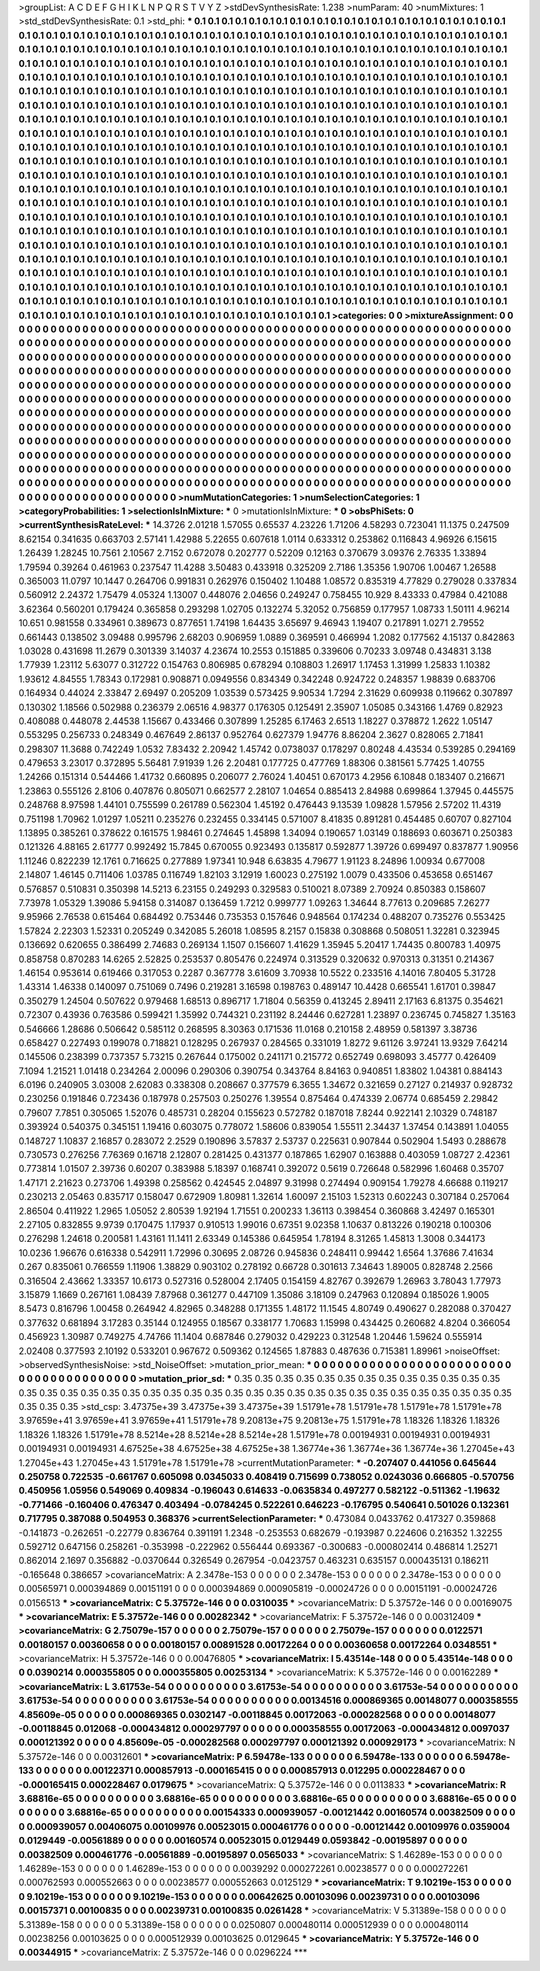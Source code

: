 >groupList:
A C D E F G H I K L
N P Q R S T V Y Z 
>stdDevSynthesisRate:
1.238 
>numParam:
40
>numMixtures:
1
>std_stdDevSynthesisRate:
0.1
>std_phi:
***
0.1 0.1 0.1 0.1 0.1 0.1 0.1 0.1 0.1 0.1
0.1 0.1 0.1 0.1 0.1 0.1 0.1 0.1 0.1 0.1
0.1 0.1 0.1 0.1 0.1 0.1 0.1 0.1 0.1 0.1
0.1 0.1 0.1 0.1 0.1 0.1 0.1 0.1 0.1 0.1
0.1 0.1 0.1 0.1 0.1 0.1 0.1 0.1 0.1 0.1
0.1 0.1 0.1 0.1 0.1 0.1 0.1 0.1 0.1 0.1
0.1 0.1 0.1 0.1 0.1 0.1 0.1 0.1 0.1 0.1
0.1 0.1 0.1 0.1 0.1 0.1 0.1 0.1 0.1 0.1
0.1 0.1 0.1 0.1 0.1 0.1 0.1 0.1 0.1 0.1
0.1 0.1 0.1 0.1 0.1 0.1 0.1 0.1 0.1 0.1
0.1 0.1 0.1 0.1 0.1 0.1 0.1 0.1 0.1 0.1
0.1 0.1 0.1 0.1 0.1 0.1 0.1 0.1 0.1 0.1
0.1 0.1 0.1 0.1 0.1 0.1 0.1 0.1 0.1 0.1
0.1 0.1 0.1 0.1 0.1 0.1 0.1 0.1 0.1 0.1
0.1 0.1 0.1 0.1 0.1 0.1 0.1 0.1 0.1 0.1
0.1 0.1 0.1 0.1 0.1 0.1 0.1 0.1 0.1 0.1
0.1 0.1 0.1 0.1 0.1 0.1 0.1 0.1 0.1 0.1
0.1 0.1 0.1 0.1 0.1 0.1 0.1 0.1 0.1 0.1
0.1 0.1 0.1 0.1 0.1 0.1 0.1 0.1 0.1 0.1
0.1 0.1 0.1 0.1 0.1 0.1 0.1 0.1 0.1 0.1
0.1 0.1 0.1 0.1 0.1 0.1 0.1 0.1 0.1 0.1
0.1 0.1 0.1 0.1 0.1 0.1 0.1 0.1 0.1 0.1
0.1 0.1 0.1 0.1 0.1 0.1 0.1 0.1 0.1 0.1
0.1 0.1 0.1 0.1 0.1 0.1 0.1 0.1 0.1 0.1
0.1 0.1 0.1 0.1 0.1 0.1 0.1 0.1 0.1 0.1
0.1 0.1 0.1 0.1 0.1 0.1 0.1 0.1 0.1 0.1
0.1 0.1 0.1 0.1 0.1 0.1 0.1 0.1 0.1 0.1
0.1 0.1 0.1 0.1 0.1 0.1 0.1 0.1 0.1 0.1
0.1 0.1 0.1 0.1 0.1 0.1 0.1 0.1 0.1 0.1
0.1 0.1 0.1 0.1 0.1 0.1 0.1 0.1 0.1 0.1
0.1 0.1 0.1 0.1 0.1 0.1 0.1 0.1 0.1 0.1
0.1 0.1 0.1 0.1 0.1 0.1 0.1 0.1 0.1 0.1
0.1 0.1 0.1 0.1 0.1 0.1 0.1 0.1 0.1 0.1
0.1 0.1 0.1 0.1 0.1 0.1 0.1 0.1 0.1 0.1
0.1 0.1 0.1 0.1 0.1 0.1 0.1 0.1 0.1 0.1
0.1 0.1 0.1 0.1 0.1 0.1 0.1 0.1 0.1 0.1
0.1 0.1 0.1 0.1 0.1 0.1 0.1 0.1 0.1 0.1
0.1 0.1 0.1 0.1 0.1 0.1 0.1 0.1 0.1 0.1
0.1 0.1 0.1 0.1 0.1 0.1 0.1 0.1 0.1 0.1
0.1 0.1 0.1 0.1 0.1 0.1 0.1 0.1 0.1 0.1
0.1 0.1 0.1 0.1 0.1 0.1 0.1 0.1 0.1 0.1
0.1 0.1 0.1 0.1 0.1 0.1 0.1 0.1 0.1 0.1
0.1 0.1 0.1 0.1 0.1 0.1 0.1 0.1 0.1 0.1
0.1 0.1 0.1 0.1 0.1 0.1 0.1 0.1 0.1 0.1
0.1 0.1 0.1 0.1 0.1 0.1 0.1 0.1 0.1 0.1
0.1 0.1 0.1 0.1 0.1 0.1 0.1 0.1 0.1 0.1
0.1 0.1 0.1 0.1 0.1 0.1 0.1 0.1 0.1 0.1
0.1 0.1 0.1 0.1 0.1 0.1 0.1 0.1 0.1 0.1
0.1 0.1 0.1 0.1 0.1 0.1 0.1 0.1 0.1 0.1
0.1 0.1 0.1 0.1 0.1 0.1 0.1 0.1 0.1 0.1
0.1 0.1 0.1 0.1 0.1 0.1 0.1 0.1 0.1 0.1
0.1 0.1 0.1 0.1 0.1 0.1 0.1 0.1 0.1 0.1
0.1 0.1 0.1 0.1 0.1 0.1 0.1 0.1 0.1 0.1
0.1 0.1 0.1 0.1 0.1 0.1 0.1 0.1 0.1 0.1
0.1 0.1 0.1 0.1 0.1 0.1 0.1 0.1 0.1 0.1
0.1 0.1 0.1 0.1 0.1 0.1 0.1 0.1 0.1 0.1
0.1 0.1 0.1 0.1 0.1 0.1 0.1 0.1 0.1 0.1
0.1 0.1 0.1 0.1 0.1 0.1 0.1 0.1 0.1 0.1
0.1 0.1 0.1 0.1 0.1 0.1 0.1 0.1 0.1 0.1
0.1 0.1 0.1 0.1 0.1 0.1 0.1 0.1 0.1 0.1
0.1 0.1 0.1 0.1 0.1 0.1 0.1 0.1 0.1 0.1
0.1 0.1 0.1 0.1 0.1 0.1 0.1 0.1 0.1 0.1
0.1 0.1 0.1 0.1 0.1 0.1 0.1 0.1 0.1 0.1
0.1 0.1 0.1 0.1 0.1 0.1 0.1 0.1 0.1 0.1
0.1 0.1 0.1 0.1 0.1 0.1 0.1 0.1 0.1 0.1
0.1 0.1 0.1 0.1 0.1 0.1 0.1 0.1 0.1 0.1
0.1 0.1 0.1 0.1 0.1 0.1 0.1 0.1 0.1 0.1
0.1 0.1 0.1 0.1 0.1 0.1 0.1 0.1 0.1 0.1
0.1 0.1 0.1 0.1 0.1 0.1 0.1 0.1 0.1 0.1
0.1 0.1 0.1 0.1 0.1 0.1 0.1 0.1 0.1 0.1
0.1 0.1 0.1 0.1 0.1 0.1 0.1 0.1 0.1 0.1
0.1 0.1 0.1 0.1 0.1 0.1 0.1 0.1 0.1 0.1
0.1 0.1 0.1 0.1 0.1 0.1 0.1 0.1 0.1 0.1
0.1 0.1 0.1 0.1 0.1 0.1 0.1 0.1 0.1 0.1
0.1 0.1 0.1 0.1 0.1 0.1 0.1 0.1 0.1 0.1
0.1 0.1 0.1 0.1 0.1 0.1 0.1 0.1 0.1 0.1
0.1 0.1 0.1 0.1 0.1 0.1 
>categories:
0 0
>mixtureAssignment:
0 0 0 0 0 0 0 0 0 0 0 0 0 0 0 0 0 0 0 0 0 0 0 0 0 0 0 0 0 0 0 0 0 0 0 0 0 0 0 0 0 0 0 0 0 0 0 0 0 0
0 0 0 0 0 0 0 0 0 0 0 0 0 0 0 0 0 0 0 0 0 0 0 0 0 0 0 0 0 0 0 0 0 0 0 0 0 0 0 0 0 0 0 0 0 0 0 0 0 0
0 0 0 0 0 0 0 0 0 0 0 0 0 0 0 0 0 0 0 0 0 0 0 0 0 0 0 0 0 0 0 0 0 0 0 0 0 0 0 0 0 0 0 0 0 0 0 0 0 0
0 0 0 0 0 0 0 0 0 0 0 0 0 0 0 0 0 0 0 0 0 0 0 0 0 0 0 0 0 0 0 0 0 0 0 0 0 0 0 0 0 0 0 0 0 0 0 0 0 0
0 0 0 0 0 0 0 0 0 0 0 0 0 0 0 0 0 0 0 0 0 0 0 0 0 0 0 0 0 0 0 0 0 0 0 0 0 0 0 0 0 0 0 0 0 0 0 0 0 0
0 0 0 0 0 0 0 0 0 0 0 0 0 0 0 0 0 0 0 0 0 0 0 0 0 0 0 0 0 0 0 0 0 0 0 0 0 0 0 0 0 0 0 0 0 0 0 0 0 0
0 0 0 0 0 0 0 0 0 0 0 0 0 0 0 0 0 0 0 0 0 0 0 0 0 0 0 0 0 0 0 0 0 0 0 0 0 0 0 0 0 0 0 0 0 0 0 0 0 0
0 0 0 0 0 0 0 0 0 0 0 0 0 0 0 0 0 0 0 0 0 0 0 0 0 0 0 0 0 0 0 0 0 0 0 0 0 0 0 0 0 0 0 0 0 0 0 0 0 0
0 0 0 0 0 0 0 0 0 0 0 0 0 0 0 0 0 0 0 0 0 0 0 0 0 0 0 0 0 0 0 0 0 0 0 0 0 0 0 0 0 0 0 0 0 0 0 0 0 0
0 0 0 0 0 0 0 0 0 0 0 0 0 0 0 0 0 0 0 0 0 0 0 0 0 0 0 0 0 0 0 0 0 0 0 0 0 0 0 0 0 0 0 0 0 0 0 0 0 0
0 0 0 0 0 0 0 0 0 0 0 0 0 0 0 0 0 0 0 0 0 0 0 0 0 0 0 0 0 0 0 0 0 0 0 0 0 0 0 0 0 0 0 0 0 0 0 0 0 0
0 0 0 0 0 0 0 0 0 0 0 0 0 0 0 0 0 0 0 0 0 0 0 0 0 0 0 0 0 0 0 0 0 0 0 0 0 0 0 0 0 0 0 0 0 0 0 0 0 0
0 0 0 0 0 0 0 0 0 0 0 0 0 0 0 0 0 0 0 0 0 0 0 0 0 0 0 0 0 0 0 0 0 0 0 0 0 0 0 0 0 0 0 0 0 0 0 0 0 0
0 0 0 0 0 0 0 0 0 0 0 0 0 0 0 0 0 0 0 0 0 0 0 0 0 0 0 0 0 0 0 0 0 0 0 0 0 0 0 0 0 0 0 0 0 0 0 0 0 0
0 0 0 0 0 0 0 0 0 0 0 0 0 0 0 0 0 0 0 0 0 0 0 0 0 0 0 0 0 0 0 0 0 0 0 0 0 0 0 0 0 0 0 0 0 0 0 0 0 0
0 0 0 0 0 0 0 0 0 0 0 0 0 0 0 0 
>numMutationCategories:
1
>numSelectionCategories:
1
>categoryProbabilities:
1 
>selectionIsInMixture:
***
0 
>mutationIsInMixture:
***
0 
>obsPhiSets:
0
>currentSynthesisRateLevel:
***
14.3726 2.01218 1.57055 0.65537 4.23226 1.71206 4.58293 0.723041 11.1375 0.247509
8.62154 0.341635 0.663703 2.57141 1.42988 5.22655 0.607618 1.0114 0.633312 0.253862
0.116843 4.96926 6.15615 1.26439 1.28245 10.7561 2.10567 2.7152 0.672078 0.202777
0.52209 0.12163 0.370679 3.09376 2.76335 1.33894 1.79594 0.39264 0.461963 0.237547
11.4288 3.50483 0.433918 0.325209 2.7186 1.35356 1.90706 1.00467 1.26588 0.365003
11.0797 10.1447 0.264706 0.991831 0.262976 0.150402 1.10488 1.08572 0.835319 4.77829
0.279028 0.337834 0.560912 2.24372 1.75479 4.05324 1.13007 0.448076 2.04656 0.249247
0.758455 10.929 8.43333 0.47984 0.421088 3.62364 0.560201 0.179424 0.365858 0.293298
1.02705 0.132274 5.32052 0.756859 0.177957 1.08733 1.50111 4.96214 10.651 0.981558
0.334961 0.389673 0.877651 1.74198 1.64435 3.65697 9.46943 1.19407 0.217891 1.0271
2.79552 0.661443 0.138502 3.09488 0.995796 2.68203 0.906959 1.0889 0.369591 0.466994
1.2082 0.177562 4.15137 0.842863 1.03028 0.431698 11.2679 0.301339 3.14037 4.23674
10.2553 0.151885 0.339606 0.70233 3.09748 0.434831 3.138 1.77939 1.23112 5.63077
0.312722 0.154763 0.806985 0.678294 0.108803 1.26917 1.17453 1.31999 1.25833 1.10382
1.93612 4.84555 1.78343 0.172981 0.908871 0.0949556 0.834349 0.342248 0.924722 0.248357
1.98839 0.683706 0.164934 0.44024 2.33847 2.69497 0.205209 1.03539 0.573425 9.90534
1.7294 2.31629 0.609938 0.119662 0.307897 0.130302 1.18566 0.502988 0.236379 2.06516
4.98377 0.176305 0.125491 2.35907 1.05085 0.343166 1.4769 0.82923 0.408088 0.448078
2.44538 1.15667 0.433466 0.307899 1.25285 6.17463 2.6513 1.18227 0.378872 1.2622
1.05147 0.553295 0.256733 0.248349 0.467649 2.86137 0.952764 0.627379 1.94776 8.86204
2.3627 0.828065 2.71841 0.298307 11.3688 0.742249 1.0532 7.83432 2.20942 1.45742
0.0738037 0.178297 0.80248 4.43534 0.539285 0.294169 0.479653 3.23017 0.372895 5.56481
7.91939 1.26 2.20481 0.177725 0.477769 1.88306 0.381561 5.77425 1.40755 1.24266
0.151314 0.544466 1.41732 0.660895 0.206077 2.76024 1.40451 0.670173 4.2956 6.10848
0.183407 0.216671 1.23863 0.555126 2.8106 0.407876 0.805071 0.662577 2.28107 1.04654
0.885413 2.84988 0.699864 1.37945 0.445575 0.248768 8.97598 1.44101 0.755599 0.261789
0.562304 1.45192 0.476443 9.13539 1.09828 1.57956 2.57202 11.4319 0.751198 1.70962
1.01297 1.05211 0.235276 0.232455 0.334145 0.571007 8.41835 0.891281 0.454485 0.60707
0.827104 1.13895 0.385261 0.378622 0.161575 1.98461 0.274645 1.45898 1.34094 0.190657
1.03149 0.188693 0.603671 0.250383 0.121326 4.88165 2.61777 0.992492 15.7845 0.670055
0.923493 0.135817 0.592877 1.39726 0.699497 0.837877 1.90956 1.11246 0.822239 12.1761
0.716625 0.277889 1.97341 10.948 6.63835 4.79677 1.91123 8.24896 1.00934 0.677008
2.14807 1.46145 0.711406 1.03785 0.116749 1.82103 3.12919 1.60023 0.275192 1.0079
0.433506 0.453658 0.651467 0.576857 0.510831 0.350398 14.5213 6.23155 0.249293 0.329583
0.510021 8.07389 2.70924 0.850383 0.158607 7.73978 1.05329 1.39086 5.94158 0.314087
0.136459 1.7212 0.999777 1.09263 1.34644 8.77613 0.209685 7.26277 9.95966 2.76538
0.615464 0.684492 0.753446 0.735353 0.157646 0.948564 0.174234 0.488207 0.735276 0.553425
1.57824 2.22303 1.52331 0.205249 0.342085 5.26018 1.08595 8.2157 0.15838 0.308868
0.508051 1.32281 0.323945 0.136692 0.620655 0.386499 2.74683 0.269134 1.1507 0.156607
1.41629 1.35945 5.20417 1.74435 0.800783 1.40975 0.858758 0.870283 14.6265 2.52825
0.253537 0.805476 0.224974 0.313529 0.320632 0.970313 0.31351 0.214367 1.46154 0.953614
0.619466 0.317053 0.2287 0.367778 3.61609 3.70938 10.5522 0.233516 4.14016 7.80405
5.31728 1.43314 1.46338 0.140097 0.751069 0.7496 0.219281 3.16598 0.198763 0.489147
10.4428 0.665541 1.61701 0.39847 0.350279 1.24504 0.507622 0.979468 1.68513 0.896717
1.71804 0.56359 0.413245 2.89411 2.17163 6.81375 0.354621 0.72307 0.43936 0.763586
0.599421 1.35992 0.744321 0.231192 8.24446 0.627281 1.23897 0.236745 0.745827 1.35163
0.546666 1.28686 0.506642 0.585112 0.268595 8.30363 0.171536 11.0168 0.210158 2.48959
0.581397 3.38736 0.658427 0.227493 0.199078 0.718821 0.128295 0.267937 0.284565 0.331019
1.8272 9.61126 3.97241 13.9329 7.64214 0.145506 0.238399 0.737357 5.73215 0.267644
0.175002 0.241171 0.215772 0.652749 0.698093 3.45777 0.426409 7.1094 1.21521 1.01418
0.234264 2.00096 0.290306 0.390754 0.343764 8.84163 0.940851 1.83802 1.04381 0.884143
6.0196 0.240905 3.03008 2.62083 0.338308 0.208667 0.377579 6.3655 1.34672 0.321659
0.27127 0.214937 0.928732 0.230256 0.191846 0.723436 0.187978 0.257503 0.250276 1.39554
0.875464 0.474339 2.06774 0.685459 2.29842 0.79607 7.7851 0.305065 1.52076 0.485731
0.28204 0.155623 0.572782 0.187018 7.8244 0.922141 2.10329 0.748187 0.393924 0.540375
0.345151 1.19416 0.603075 0.778072 1.58606 0.839054 1.55511 2.34437 1.37454 0.143891
1.04055 0.148727 1.10837 2.16857 0.283072 2.2529 0.190896 3.57837 2.53737 0.225631
0.907844 0.502904 1.5493 0.288678 0.730573 0.276256 7.76369 0.16718 2.12807 0.281425
0.431377 0.187865 1.62907 0.163888 0.403059 1.08727 2.42361 0.773814 1.01507 2.39736
0.60207 0.383988 5.18397 0.168741 0.392072 0.5619 0.726648 0.582996 1.60468 0.35707
1.47171 2.21623 0.273706 1.49398 0.258562 0.424545 2.04897 9.31998 0.274494 0.909154
1.79278 4.66688 0.119217 0.230213 2.05463 0.835717 0.158047 0.672909 1.80981 1.32614
1.60097 2.15103 1.52313 0.602243 0.307184 0.257064 2.86504 0.411922 1.2965 1.05052
2.80539 1.92194 1.71551 0.200233 1.36113 0.398454 0.360868 3.42497 0.165301 2.27105
0.832855 9.9739 0.170475 1.17937 0.910513 1.99016 0.67351 9.02358 1.10637 0.813226
0.190218 0.100306 0.276298 1.24618 0.200581 1.43161 11.1411 2.63349 0.145386 0.645954
1.78194 8.31265 1.45813 1.3008 0.344173 10.0236 1.96676 0.616338 0.542911 1.72996
0.30695 2.08726 0.945836 0.248411 0.99442 1.6564 1.37686 7.41634 0.267 0.835061
0.766559 1.11906 1.38829 0.903102 0.278192 0.66728 0.301613 7.34643 1.89005 0.828748
2.2566 0.316504 2.43662 1.33357 10.6173 0.527316 0.528004 2.17405 0.154159 4.82767
0.392679 1.26963 3.78043 1.77973 3.15879 1.1669 0.267161 1.08439 7.87968 0.361277
0.447109 1.35086 3.18109 0.247963 0.120894 0.185026 1.9005 8.5473 0.816796 1.00458
0.264942 4.82965 0.348288 0.171355 1.48172 11.1545 4.80749 0.490627 0.282088 0.370427
0.377632 0.681894 3.17283 0.35144 0.124955 0.18567 0.338177 1.70683 1.15998 0.434425
0.260682 4.8204 0.366054 0.456923 1.30987 0.749275 4.74766 11.1404 0.687846 0.279032
0.429223 0.312548 1.20446 1.59624 0.555914 2.02408 0.377593 2.10192 0.533201 0.967672
0.509362 0.124565 1.87883 0.487636 0.715381 1.89961 
>noiseOffset:
>observedSynthesisNoise:
>std_NoiseOffset:
>mutation_prior_mean:
***
0 0 0 0 0 0 0 0 0 0
0 0 0 0 0 0 0 0 0 0
0 0 0 0 0 0 0 0 0 0
0 0 0 0 0 0 0 0 0 0
>mutation_prior_sd:
***
0.35 0.35 0.35 0.35 0.35 0.35 0.35 0.35 0.35 0.35
0.35 0.35 0.35 0.35 0.35 0.35 0.35 0.35 0.35 0.35
0.35 0.35 0.35 0.35 0.35 0.35 0.35 0.35 0.35 0.35
0.35 0.35 0.35 0.35 0.35 0.35 0.35 0.35 0.35 0.35
>std_csp:
3.47375e+39 3.47375e+39 3.47375e+39 1.51791e+78 1.51791e+78 1.51791e+78 1.51791e+78 3.97659e+41 3.97659e+41 3.97659e+41
1.51791e+78 9.20813e+75 9.20813e+75 1.51791e+78 1.18326 1.18326 1.18326 1.18326 1.18326 1.51791e+78
8.5214e+28 8.5214e+28 8.5214e+28 1.51791e+78 0.00194931 0.00194931 0.00194931 0.00194931 0.00194931 4.67525e+38
4.67525e+38 4.67525e+38 1.36774e+36 1.36774e+36 1.36774e+36 1.27045e+43 1.27045e+43 1.27045e+43 1.51791e+78 1.51791e+78
>currentMutationParameter:
***
-0.207407 0.441056 0.645644 0.250758 0.722535 -0.661767 0.605098 0.0345033 0.408419 0.715699
0.738052 0.0243036 0.666805 -0.570756 0.450956 1.05956 0.549069 0.409834 -0.196043 0.614633
-0.0635834 0.497277 0.582122 -0.511362 -1.19632 -0.771466 -0.160406 0.476347 0.403494 -0.0784245
0.522261 0.646223 -0.176795 0.540641 0.501026 0.132361 0.717795 0.387088 0.504953 0.368376
>currentSelectionParameter:
***
0.473084 0.0433762 0.417327 0.359868 -0.141873 -0.262651 -0.22779 0.836764 0.391191 1.2348
-0.253553 0.682679 -0.193987 0.224606 0.216352 1.32255 0.592712 0.647156 0.258261 -0.353998
-0.222962 0.556444 0.693367 -0.300683 -0.000802414 0.486814 1.25271 0.862014 2.1697 0.356882
-0.0370644 0.326549 0.267954 -0.0423757 0.463231 0.635157 0.000435131 0.186211 -0.165648 0.386657
>covarianceMatrix:
A
2.3478e-153	0	0	0	0	0	
0	2.3478e-153	0	0	0	0	
0	0	2.3478e-153	0	0	0	
0	0	0	0.00565971	0.000394869	0.00151191	
0	0	0	0.000394869	0.000905819	-0.00024726	
0	0	0	0.00151191	-0.00024726	0.0156513	
***
>covarianceMatrix:
C
5.37572e-146	0	
0	0.0310035	
***
>covarianceMatrix:
D
5.37572e-146	0	
0	0.00169075	
***
>covarianceMatrix:
E
5.37572e-146	0	
0	0.00282342	
***
>covarianceMatrix:
F
5.37572e-146	0	
0	0.00312409	
***
>covarianceMatrix:
G
2.75079e-157	0	0	0	0	0	
0	2.75079e-157	0	0	0	0	
0	0	2.75079e-157	0	0	0	
0	0	0	0.0122571	0.00180157	0.00360658	
0	0	0	0.00180157	0.00891528	0.00172264	
0	0	0	0.00360658	0.00172264	0.0348551	
***
>covarianceMatrix:
H
5.37572e-146	0	
0	0.00476805	
***
>covarianceMatrix:
I
5.43514e-148	0	0	0	
0	5.43514e-148	0	0	
0	0	0.0390214	0.000355805	
0	0	0.000355805	0.00253134	
***
>covarianceMatrix:
K
5.37572e-146	0	
0	0.00162289	
***
>covarianceMatrix:
L
3.61753e-54	0	0	0	0	0	0	0	0	0	
0	3.61753e-54	0	0	0	0	0	0	0	0	
0	0	3.61753e-54	0	0	0	0	0	0	0	
0	0	0	3.61753e-54	0	0	0	0	0	0	
0	0	0	0	3.61753e-54	0	0	0	0	0	
0	0	0	0	0	0.00134516	0.000869365	0.00148077	0.000358555	4.85609e-05	
0	0	0	0	0	0.000869365	0.0302147	-0.00118845	0.00172063	-0.000282568	
0	0	0	0	0	0.00148077	-0.00118845	0.012068	-0.000434812	0.000297797	
0	0	0	0	0	0.000358555	0.00172063	-0.000434812	0.0097037	0.000121392	
0	0	0	0	0	4.85609e-05	-0.000282568	0.000297797	0.000121392	0.000929173	
***
>covarianceMatrix:
N
5.37572e-146	0	
0	0.00312601	
***
>covarianceMatrix:
P
6.59478e-133	0	0	0	0	0	
0	6.59478e-133	0	0	0	0	
0	0	6.59478e-133	0	0	0	
0	0	0	0.00122371	0.000857913	-0.000165415	
0	0	0	0.000857913	0.012295	0.000228467	
0	0	0	-0.000165415	0.000228467	0.0179675	
***
>covarianceMatrix:
Q
5.37572e-146	0	
0	0.0113833	
***
>covarianceMatrix:
R
3.68816e-65	0	0	0	0	0	0	0	0	0	
0	3.68816e-65	0	0	0	0	0	0	0	0	
0	0	3.68816e-65	0	0	0	0	0	0	0	
0	0	0	3.68816e-65	0	0	0	0	0	0	
0	0	0	0	3.68816e-65	0	0	0	0	0	
0	0	0	0	0	0.00154333	0.000939057	-0.00121442	0.00160574	0.00382509	
0	0	0	0	0	0.000939057	0.00406075	0.00109976	0.00523015	0.000461776	
0	0	0	0	0	-0.00121442	0.00109976	0.0359004	0.0129449	-0.00561889	
0	0	0	0	0	0.00160574	0.00523015	0.0129449	0.0593842	-0.00195897	
0	0	0	0	0	0.00382509	0.000461776	-0.00561889	-0.00195897	0.0565033	
***
>covarianceMatrix:
S
1.46289e-153	0	0	0	0	0	
0	1.46289e-153	0	0	0	0	
0	0	1.46289e-153	0	0	0	
0	0	0	0.0039292	0.000272261	0.00238577	
0	0	0	0.000272261	0.000762593	0.000552663	
0	0	0	0.00238577	0.000552663	0.0125129	
***
>covarianceMatrix:
T
9.10219e-153	0	0	0	0	0	
0	9.10219e-153	0	0	0	0	
0	0	9.10219e-153	0	0	0	
0	0	0	0.00642625	0.00103096	0.00239731	
0	0	0	0.00103096	0.00157371	0.00100835	
0	0	0	0.00239731	0.00100835	0.0261428	
***
>covarianceMatrix:
V
5.31389e-158	0	0	0	0	0	
0	5.31389e-158	0	0	0	0	
0	0	5.31389e-158	0	0	0	
0	0	0	0.0250807	0.000480114	0.000512939	
0	0	0	0.000480114	0.00238256	0.00103625	
0	0	0	0.000512939	0.00103625	0.0129645	
***
>covarianceMatrix:
Y
5.37572e-146	0	
0	0.00344915	
***
>covarianceMatrix:
Z
5.37572e-146	0	
0	0.0296224	
***
